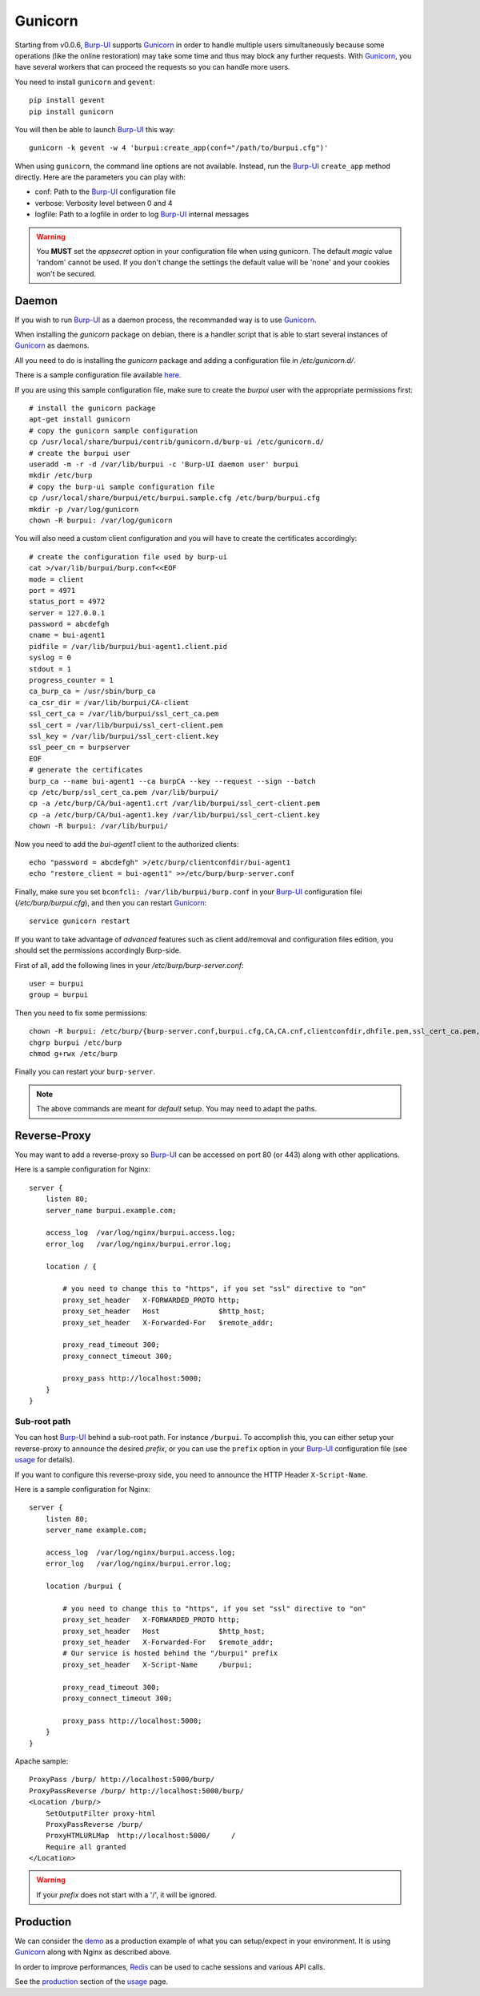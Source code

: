 Gunicorn
========

Starting from v0.0.6, `Burp-UI`_ supports `Gunicorn`_ in
order to handle multiple users simultaneously because some operations (like the
online restoration) may take some time and thus may block any further requests.
With `Gunicorn`_, you have several workers that can proceed the requests so you
can handle more users.

You need to install ``gunicorn`` and ``gevent``:

::

    pip install gevent
    pip install gunicorn

You will then be able to launch `Burp-UI`_ this way:

::

    gunicorn -k gevent -w 4 'burpui:create_app(conf="/path/to/burpui.cfg")'


When using ``gunicorn``, the command line options are not available. Instead,
run the `Burp-UI`_ ``create_app`` method directly. Here are the parameters you
can play with:

- conf: Path to the `Burp-UI`_ configuration file
- verbose: Verbosity level between 0 and 4
- logfile: Path to a logfile in order to log `Burp-UI`_ internal messages

.. warning:: You **MUST** set the *appsecret* option in your configuration
             file when using gunicorn.
             The default *magic* value 'random' cannot be used. If you
             don't change the settings the default value will be 'none' and your
             cookies won't be secured.

Daemon
------

If you wish to run `Burp-UI`_ as a daemon process, the recommanded way is to use
`Gunicorn`_.

When installing the *gunicorn* package on debian, there is a handler script that
is able to start several instances of `Gunicorn`_ as daemons.

All you need to do is installing the *gunicorn* package and adding a
configuration file in */etc/gunicorn.d/*.

There is a sample configuration file available
`here <https://git.ziirish.me/ziirish/burp-ui/blob/master/contrib/gunicorn.d/burp-ui>`__.

If you are using this sample configuration file, make sure to create the
*burpui* user with the appropriate permissions first:

::

    # install the gunicorn package
    apt-get install gunicorn
    # copy the gunicorn sample configuration
    cp /usr/local/share/burpui/contrib/gunicorn.d/burp-ui /etc/gunicorn.d/
    # create the burpui user
    useradd -m -r -d /var/lib/burpui -c 'Burp-UI daemon user' burpui
    mkdir /etc/burp
    # copy the burp-ui sample configuration file
    cp /usr/local/share/burpui/etc/burpui.sample.cfg /etc/burp/burpui.cfg
    mkdir -p /var/log/gunicorn
    chown -R burpui: /var/log/gunicorn


You will also need a custom client configuration and you will have to create the
certificates accordingly:

::

    # create the configuration file used by burp-ui
    cat >/var/lib/burpui/burp.conf<<EOF
    mode = client
    port = 4971
    status_port = 4972
    server = 127.0.0.1
    password = abcdefgh
    cname = bui-agent1
    pidfile = /var/lib/burpui/bui-agent1.client.pid
    syslog = 0
    stdout = 1
    progress_counter = 1
    ca_burp_ca = /usr/sbin/burp_ca
    ca_csr_dir = /var/lib/burpui/CA-client
    ssl_cert_ca = /var/lib/burpui/ssl_cert_ca.pem
    ssl_cert = /var/lib/burpui/ssl_cert-client.pem
    ssl_key = /var/lib/burpui/ssl_cert-client.key
    ssl_peer_cn = burpserver
    EOF
    # generate the certificates
    burp_ca --name bui-agent1 --ca burpCA --key --request --sign --batch
    cp /etc/burp/ssl_cert_ca.pem /var/lib/burpui/
    cp -a /etc/burp/CA/bui-agent1.crt /var/lib/burpui/ssl_cert-client.pem
    cp -a /etc/burp/CA/bui-agent1.key /var/lib/burpui/ssl_cert-client.key
    chown -R burpui: /var/lib/burpui/


Now you need to add the *bui-agent1* client to the authorized clients:

::

    echo "password = abcdefgh" >/etc/burp/clientconfdir/bui-agent1
    echo "restore_client = bui-agent1" >>/etc/burp/burp-server.conf


Finally, make sure you set ``bconfcli: /var/lib/burpui/burp.conf`` in your 
`Burp-UI`_ configuration filei (*/etc/burp/burpui.cfg*), and then you can
restart `Gunicorn`_:

::

    service gunicorn restart


If you want to take advantage of *advanced* features such as client add/removal
and configuration files edition, you should set the permissions accordingly
Burp-side.

First of all, add the following lines in your */etc/burp/burp-server.conf*:

::

    user = burpui
    group = burpui


Then you need to fix some permissions:

::

    chown -R burpui: /etc/burp/{burp-server.conf,burpui.cfg,CA,CA.cnf,clientconfdir,dhfile.pem,ssl_cert_ca.pem,ssl_cert-server.key,ssl_cert-server.pem} /var/spool/burp
    chgrp burpui /etc/burp
    chmod g+rwx /etc/burp


Finally you can restart your ``burp-server``.

.. note:: The above commands are meant for *default* setup. You may need to
          adapt the paths.

Reverse-Proxy
-------------

You may want to add a reverse-proxy so `Burp-UI`_ can be accessed on port 80 (or
443) along with other applications.

Here is a sample configuration for Nginx:

::

    server {
        listen 80;
        server_name burpui.example.com;

        access_log  /var/log/nginx/burpui.access.log;
        error_log   /var/log/nginx/burpui.error.log;

        location / {

            # you need to change this to "https", if you set "ssl" directive to "on"
            proxy_set_header   X-FORWARDED_PROTO http;
            proxy_set_header   Host              $http_host;
            proxy_set_header   X-Forwarded-For   $remote_addr;

            proxy_read_timeout 300;
            proxy_connect_timeout 300;

            proxy_pass http://localhost:5000;
        }
    }


Sub-root path
^^^^^^^^^^^^^

You can host `Burp-UI`_ behind a sub-root path. For instance ``/burpui``.
To accomplish this, you can either setup your reverse-proxy to announce the
desired *prefix*, or you can use the ``prefix`` option in your `Burp-UI`_
configuration file (see `usage <usage.html>`_ for details).

If you want to configure this reverse-proxy side, you need to announce the HTTP
Header ``X-Script-Name``.

Here is a sample configuration for Nginx:

::

    server {
        listen 80;
        server_name example.com;

        access_log  /var/log/nginx/burpui.access.log;
        error_log   /var/log/nginx/burpui.error.log;

        location /burpui {

            # you need to change this to "https", if you set "ssl" directive to "on"
            proxy_set_header   X-FORWARDED_PROTO http;
            proxy_set_header   Host              $http_host;
            proxy_set_header   X-Forwarded-For   $remote_addr;
            # Our service is hosted behind the "/burpui" prefix
            proxy_set_header   X-Script-Name     /burpui;

            proxy_read_timeout 300;
            proxy_connect_timeout 300;

            proxy_pass http://localhost:5000;
        }
    }


Apache sample:

::

    ProxyPass /burp/ http://localhost:5000/burp/
    ProxyPassReverse /burp/ http://localhost:5000/burp/
    <Location /burp/>
        SetOutputFilter proxy-html
        ProxyPassReverse /burp/
        ProxyHTMLURLMap  http://localhost:5000/     /
        Require all granted
    </Location>


.. warning:: If your *prefix* does not start with a '/', it will be ignored.

Production
----------

We can consider the `demo`_ as a production example of what you can setup/expect
in your environment.
It is using `Gunicorn`_ along with Nginx as described above.

In order to improve performances, `Redis`_ can be used to cache sessions and
various API calls.

See the `production <usage.html#production>`_ section of the
`usage <usage.html>`_ page.

.. _Gunicorn: http://gunicorn.org/
.. _Burp-UI: https://git.ziirish.me/ziirish/burp-ui
.. _demo: https://demo.ziirish.me/
.. _Redis: http://redis.io/
